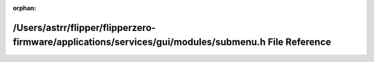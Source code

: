 .. meta::9e554a7742db9202acd401b9db91d48f65e4e65162e4448eae0c52c2db2ac2cfce7125c4ac22019297481a313d06dfd9fc9fdb015b77c6f04f5504db8d4220d0

:orphan:

.. title:: Flipper Zero Firmware: /Users/astrr/flipper/flipperzero-firmware/applications/services/gui/modules/submenu.h File Reference

/Users/astrr/flipper/flipperzero-firmware/applications/services/gui/modules/submenu.h File Reference
====================================================================================================

.. container:: doxygen-content

   
   .. raw:: html
     :file: submenu_8h.html
